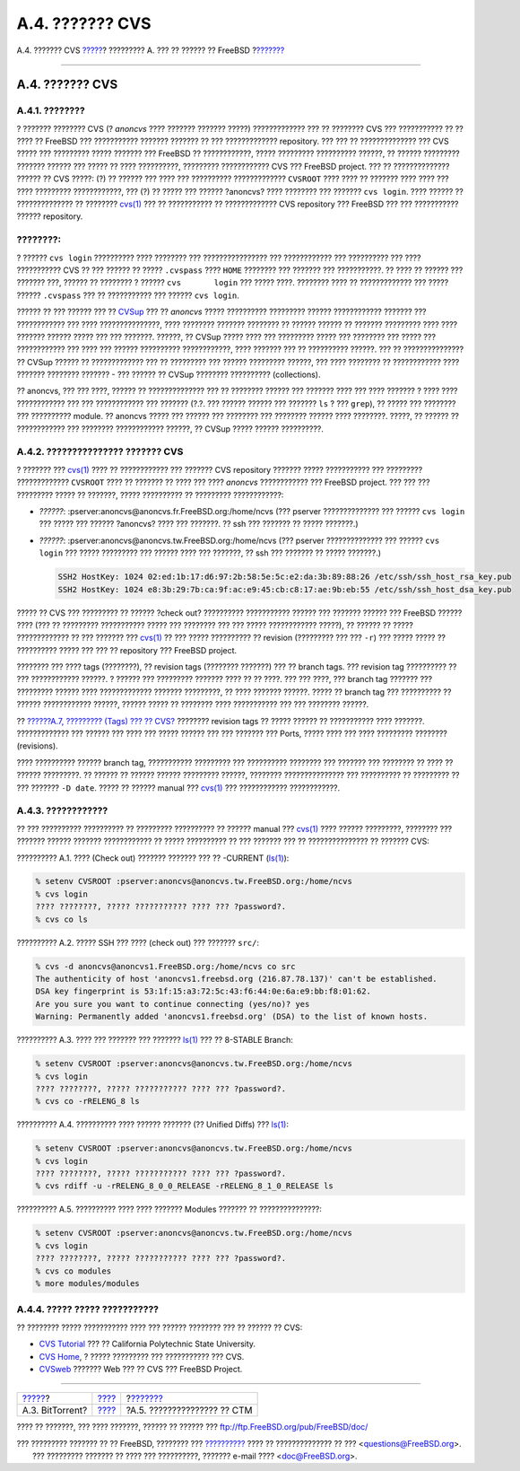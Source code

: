 ================
A.4. ??????? CVS
================

.. raw:: html

   <div class="navheader">

A.4. ??????? CVS
`????? <mirrors-bittorrent.html>`__?
????????? A. ??? ?? ?????? ?? FreeBSD
?\ `??????? <ctm.html>`__

--------------

.. raw:: html

   </div>

.. raw:: html

   <div class="sect1">

.. raw:: html

   <div class="titlepage" xmlns="">

.. raw:: html

   <div>

.. raw:: html

   <div>

A.4. ??????? CVS
----------------

.. raw:: html

   </div>

.. raw:: html

   </div>

.. raw:: html

   </div>

.. raw:: html

   <div class="sect2">

.. raw:: html

   <div class="titlepage" xmlns="">

.. raw:: html

   <div>

.. raw:: html

   <div>

A.4.1. ????????
~~~~~~~~~~~~~~~

.. raw:: html

   </div>

.. raw:: html

   </div>

.. raw:: html

   </div>

? ??????? ???????? CVS (? *anoncvs* ???? ??????? ??????? ?????)
????????????? ??? ?? ???????? CVS ??? ??????????? ?? ?? ???? ?? FreeBSD
??? ??????????? ??????? ??????? ?? ??? ????????????? repository. ??? ???
?? ?????????????? ??? CVS ????? ??? ????????? ????? ??????? ??? FreeBSD
?? ????????????, ????? ????????? ?????????? ??????, ?? ?????? ?????????
??????? ?????? ??? ????? ?? ???? ??????????, ????????? ???????????? CVS
??? FreeBSD project. ??? ?? ?????????????? ?????? ?? CVS ?????: (?) ??
?????? ??? ???? ??? ?????????? ????????????? ``CVSROOT`` ???? ???? ??
??????? ???? ???? ??? ???? ????????? ????????????, ??? (?) ?? ????? ???
?????? ?anoncvs? ???? ???????? ??? ??????? ``cvs login``. ???? ?????? ??
?????????????? ?? ????????
`cvs(1) <http://www.FreeBSD.org/cgi/man.cgi?query=cvs&sektion=1>`__ ???
?? ??????????? ?? ????????????? CVS repository ??? FreeBSD ??? ???
??????????? ?????? repository.

.. raw:: html

   <div class="note" xmlns="">

????????:
~~~~~~~~~

? ?????? ``cvs login`` ?????????? ???? ???????? ??? ???????????????? ???
???????????? ??? ?????????? ??? ???? ??????????? CVS ?? ??? ?????? ??
????? ``.cvspass`` ???? ``HOME`` ???????? ??? ??????? ??? ???????????.
?? ???? ?? ?????? ??? ??????? ???, ?????? ?? ???????? ? ??????
``cvs       login`` ??? ????? ????. ???????? ???? ?? ????????????? ???
????? ?????? ``.cvspass`` ??? ?? ??????????? ??? ?????? ``cvs login``.

.. raw:: html

   </div>

?????? ?? ??? ?????? ??? ?? `CVSup <cvsup.html>`__ ??? ?? *anoncvs*
????? ?????????? ????????? ?????? ???????????? ??????? ??? ????????????
??? ???? ???????????????, ???? ???????? ??????? ???????? ?? ??????
?????? ?? ??????? ????????? ???? ???? ??????? ?????? ????? ??? ???
???????. ??????, ?? CVSup ????? ???? ??? ????????? ????? ??? ????????
??? ????? ??? ???????????? ??? ???? ??? ?????? ?????????? ????????????,
???? ??????? ??? ?? ?????????? ??????. ??? ?? ??????????????? ?? CVSup
?????? ?? ????????????? ??? ?? ????????? ??? ?????? ????????? ??????,
??? ???? ???????? ?? ???????????? ???? ??????? ???????? ??????? - ???
?????? ?? CVSup ???????? ?????????? (collections).

?? anoncvs, ??? ??? ????, ?????? ?? ?????????????? ??? ?? ????????
?????? ??? ??????? ???? ??? ???? ??????? ? ???? ???? ???????????? ???
??? ???????????? ??? ??????? (?.?. ??? ?????? ?????? ??? ??????? ``ls``
? ??? ``grep``), ?? ????? ??? ???????? ??? ?????????? module. ?? anoncvs
????? ??? ?????? ??? ???????? ??? ???????? ?????? ???? ????????. ?????,
?? ?????? ?? ???????????? ??? ???????? ???????????? ??????, ?? CVSup
????? ?????? ??????????.

.. raw:: html

   </div>

.. raw:: html

   <div class="sect2">

.. raw:: html

   <div class="titlepage" xmlns="">

.. raw:: html

   <div>

.. raw:: html

   <div>

A.4.2. ??????????????? ??????? CVS
~~~~~~~~~~~~~~~~~~~~~~~~~~~~~~~~~~

.. raw:: html

   </div>

.. raw:: html

   </div>

.. raw:: html

   </div>

? ??????? ???
`cvs(1) <http://www.FreeBSD.org/cgi/man.cgi?query=cvs&sektion=1>`__ ????
?? ???????????? ??? ??????? CVS repository ??????? ????? ??????????? ???
????????? ????????????? ``CVSROOT`` ???? ?? ??????? ?? ???? ??? ????
*anoncvs* ???????????? ??? FreeBSD project. ??? ??? ??? ????????? ?????
?? ???????, ????? ?????????? ?? ????????? ????????????:

.. raw:: html

   <div class="itemizedlist">

-  *??????*: :pserver:anoncvs@anoncvs.fr.FreeBSD.org:/home/ncvs (???
   pserver ?????????????? ??? ?????? ``cvs login`` ??? ????? ??? ??????
   ?anoncvs? ???? ??? ???????. ?? ssh ??? ??????? ?? ????? ???????.)

-  *??????*: :pserver:anoncvs@anoncvs.tw.FreeBSD.org:/home/ncvs (???
   pserver ?????????????? ??? ?????? ``cvs login`` ??? ????? ?????????
   ??? ?????? ???? ??? ???????, ?? ssh ??? ??????? ?? ????? ???????.)

   .. code:: programlisting

       SSH2 HostKey: 1024 02:ed:1b:17:d6:97:2b:58:5e:5c:e2:da:3b:89:88:26 /etc/ssh/ssh_host_rsa_key.pub
       SSH2 HostKey: 1024 e8:3b:29:7b:ca:9f:ac:e9:45:cb:c8:17:ae:9b:eb:55 /etc/ssh/ssh_host_dsa_key.pub

.. raw:: html

   </div>

????? ?? CVS ??? ????????? ?? ?????? ?check out? ?????????? ???????????
?????? ??? ??????? ?????? ??? FreeBSD ?????? ???? (??? ?? ?????????
??????????? ????? ??? ???????? ??? ??? ????? ???????????? ?????), ??
?????? ?? ????? ????????????? ?? ??? ??????? ???
`cvs(1) <http://www.FreeBSD.org/cgi/man.cgi?query=cvs&sektion=1>`__ ??
??? ????? ?????????? ?? revision (????????? ??? ??? ``-r``) ??? ?????
????? ?? ?????????? ????? ??? ??? ?? repository ??? FreeBSD project.

???????? ??? ???? tags (????????), ?? revision tags (???????? ???????)
??? ?? branch tags. ??? revision tag ?????????? ?? ??? ????????????
??????. ? ?????? ??? ????????? ??????? ???? ?? ?? ????. ??? ??? ????,
??? branch tag ??????? ??? ????????? ?????? ???? ????????????? ???????
?????????, ?? ???? ??????? ??????. ????? ?? branch tag ??? ?????????? ??
?????? ???????????? ??????, ?????? ????? ?? ???????? ???? ???????????
??? ??? ???????? ??????.

?? `??????A.7, ????????? (Tags) ??? ?? CVS? <cvs-tags.html>`__ ????????
revision tags ?? ????? ?????? ?? ??????????? ???? ???????. ?????????????
??? ?????? ??? ???? ??? ????? ?????? ??? ??? ??????? ??? Ports, ?????
???? ??? ???? ????????? ???????? (revisions).

???? ?????????? ?????? branch tag, ??????????? ????????? ??? ??????????
???????? ??? ??????? ??? ???????? ?? ???? ?? ?????? ?????????. ?? ??????
?? ?????? ?????? ????????? ??????, ???????? ??????????????? ???
?????????? ?? ????????? ?? ??? ??????? ``-D date``. ????? ?? ??????
manual ???
`cvs(1) <http://www.FreeBSD.org/cgi/man.cgi?query=cvs&sektion=1>`__ ???
???????????? ????????????.

.. raw:: html

   </div>

.. raw:: html

   <div class="sect2">

.. raw:: html

   <div class="titlepage" xmlns="">

.. raw:: html

   <div>

.. raw:: html

   <div>

A.4.3. ????????????
~~~~~~~~~~~~~~~~~~~

.. raw:: html

   </div>

.. raw:: html

   </div>

.. raw:: html

   </div>

?? ??? ?????????? ?????????? ?? ????????? ?????????? ?? ?????? manual
??? `cvs(1) <http://www.FreeBSD.org/cgi/man.cgi?query=cvs&sektion=1>`__
???? ?????? ?????????, ???????? ??? ??????? ?????? ??????? ????????????
?? ????? ?????????? ?? ??? ??????? ??? ?? ??????????????? ?? ???????
CVS:

.. raw:: html

   <div class="example">

.. raw:: html

   <div class="example-title">

?????????? A.1. ???? (Check out) ??????? ??????? ??? ?? -CURRENT
(`ls(1) <http://www.FreeBSD.org/cgi/man.cgi?query=ls&sektion=1>`__):

.. raw:: html

   </div>

.. raw:: html

   <div class="example-contents">

.. code:: screen

    % setenv CVSROOT :pserver:anoncvs@anoncvs.tw.FreeBSD.org:/home/ncvs
    % cvs login
    ???? ????????, ????? ??????????? ???? ??? ?password?.
    % cvs co ls

.. raw:: html

   </div>

.. raw:: html

   </div>

.. raw:: html

   <div class="example">

.. raw:: html

   <div class="example-title">

?????????? A.2. ????? SSH ??? ???? (check out) ??? ??????? ``src/``:

.. raw:: html

   </div>

.. raw:: html

   <div class="example-contents">

.. code:: screen

    % cvs -d anoncvs@anoncvs1.FreeBSD.org:/home/ncvs co src
    The authenticity of host 'anoncvs1.freebsd.org (216.87.78.137)' can't be established.
    DSA key fingerprint is 53:1f:15:a3:72:5c:43:f6:44:0e:6a:e9:bb:f8:01:62.
    Are you sure you want to continue connecting (yes/no)? yes
    Warning: Permanently added 'anoncvs1.freebsd.org' (DSA) to the list of known hosts.

.. raw:: html

   </div>

.. raw:: html

   </div>

.. raw:: html

   <div class="example">

.. raw:: html

   <div class="example-title">

?????????? A.3. ???? ??? ??????? ??? ???????
`ls(1) <http://www.FreeBSD.org/cgi/man.cgi?query=ls&sektion=1>`__ ??? ??
8-STABLE Branch:

.. raw:: html

   </div>

.. raw:: html

   <div class="example-contents">

.. code:: screen

    % setenv CVSROOT :pserver:anoncvs@anoncvs.tw.FreeBSD.org:/home/ncvs
    % cvs login
    ???? ????????, ????? ??????????? ???? ??? ?password?.
    % cvs co -rRELENG_8 ls

.. raw:: html

   </div>

.. raw:: html

   </div>

.. raw:: html

   <div class="example">

.. raw:: html

   <div class="example-title">

?????????? A.4. ?????????? ???? ?????? ??????? (?? Unified Diffs) ???
`ls(1) <http://www.FreeBSD.org/cgi/man.cgi?query=ls&sektion=1>`__:

.. raw:: html

   </div>

.. raw:: html

   <div class="example-contents">

.. code:: screen

    % setenv CVSROOT :pserver:anoncvs@anoncvs.tw.FreeBSD.org:/home/ncvs
    % cvs login
    ???? ????????, ????? ??????????? ???? ??? ?password?.
    % cvs rdiff -u -rRELENG_8_0_0_RELEASE -rRELENG_8_1_0_RELEASE ls

.. raw:: html

   </div>

.. raw:: html

   </div>

.. raw:: html

   <div class="example">

.. raw:: html

   <div class="example-title">

?????????? A.5. ?????????? ???? ???? ??????? Modules ??????? ??
???????????????:

.. raw:: html

   </div>

.. raw:: html

   <div class="example-contents">

.. code:: screen

    % setenv CVSROOT :pserver:anoncvs@anoncvs.tw.FreeBSD.org:/home/ncvs
    % cvs login
    ???? ????????, ????? ??????????? ???? ??? ?password?.
    % cvs co modules
    % more modules/modules

.. raw:: html

   </div>

.. raw:: html

   </div>

.. raw:: html

   </div>

.. raw:: html

   <div class="sect2">

.. raw:: html

   <div class="titlepage" xmlns="">

.. raw:: html

   <div>

.. raw:: html

   <div>

A.4.4. ????? ????? ???????????
~~~~~~~~~~~~~~~~~~~~~~~~~~~~~~

.. raw:: html

   </div>

.. raw:: html

   </div>

.. raw:: html

   </div>

?? ???????? ????? ??????????? ???? ??? ?????? ???????? ??? ?? ?????? ??
CVS:

.. raw:: html

   <div class="itemizedlist">

-  `CVS
   Tutorial <http://users.csc.calpoly.edu/~gfisher/classes/308/handouts/cvs-basics.html>`__
   ??? ?? California Polytechnic State University.

-  `CVS Home <http://www.nongnu.org/cvs/>`__, ? ????? ????????? ???
   ??????????? ??? CVS.

-  `CVSweb <http://www.FreeBSD.org/cgi/cvsweb.cgi>`__ ??????? Web ??? ??
   CVS ??? FreeBSD Project.

.. raw:: html

   </div>

.. raw:: html

   </div>

.. raw:: html

   </div>

.. raw:: html

   <div class="navfooter">

--------------

+----------------------------------------+---------------------------+--------------------------------+
| `????? <mirrors-bittorrent.html>`__?   | `???? <mirrors.html>`__   | ?\ `??????? <ctm.html>`__      |
+----------------------------------------+---------------------------+--------------------------------+
| A.3. BitTorrent?                       | `???? <index.html>`__     | ?A.5. ??????????????? ?? CTM   |
+----------------------------------------+---------------------------+--------------------------------+

.. raw:: html

   </div>

???? ?? ???????, ??? ???? ???????, ?????? ?? ?????? ???
ftp://ftp.FreeBSD.org/pub/FreeBSD/doc/

| ??? ????????? ??????? ?? ?? FreeBSD, ???????? ???
  `?????????? <http://www.FreeBSD.org/docs.html>`__ ???? ??
  ?????????????? ?? ??? <questions@FreeBSD.org\ >.
|  ??? ????????? ??????? ?? ???? ??? ??????????, ??????? e-mail ????
  <doc@FreeBSD.org\ >.
